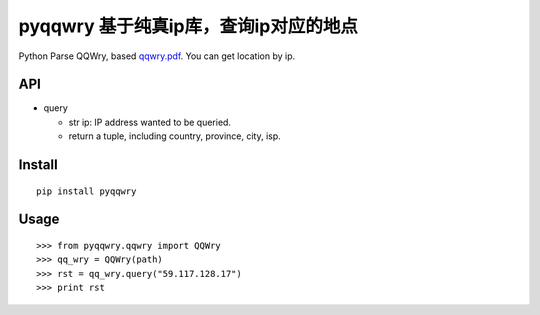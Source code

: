 ======================================
pyqqwry 基于纯真ip库，查询ip对应的地点
======================================

Python Parse QQWry, based `qqwry.pdf`_. You can get location by ip.

-------
API
-------

* query

  * str ip: IP address wanted to be queried.
  * return a tuple, including country, province, city, isp. 

-------
Install
-------

::

  pip install pyqqwry


-----
Usage
-----

::

    >>> from pyqqwry.qqwry import QQWry
    >>> qq_wry = QQWry(path)
    >>> rst = qq_wry.query("59.117.128.17")
    >>> print rst


.. _qqwry.pdf: https://drive.google.com/file/d/0B0EvSfZXS15seVVBRTlUOVlUb2M/view?usp=sharing
